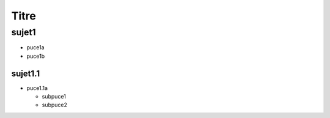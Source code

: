 Titre
#####

sujet1
======

* puce1a
* puce1b

sujet1.1
--------

* puce1.1a

  * subpuce1
  * subpuce2
